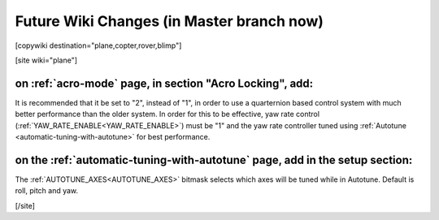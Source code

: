 .. _common-future-wiki-changes:

==========================================
Future Wiki Changes (in Master branch now)
==========================================


[copywiki destination="plane,copter,rover,blimp"]

[site wiki="plane"]

on :ref:`acro-mode` page, in section "Acro Locking", add:
=========================================================

It is recommended that it be set to "2", instead of "1", in order to use a quarternion based control system with much better performance than the older system. In order for this to be effective, yaw rate control (:ref:`YAW_RATE_ENABLE<YAW_RATE_ENABLE>`) must be "1" and the yaw rate controller tuned using :ref:`Autotune <automatic-tuning-with-autotune>` for best performance.

on the :ref:`automatic-tuning-with-autotune` page, add in the setup section:
============================================================================

The :ref:`AUTOTUNE_AXES<AUTOTUNE_AXES>` bitmask selects which axes will be tuned while in Autotune. Default is roll, pitch and yaw.

[/site]